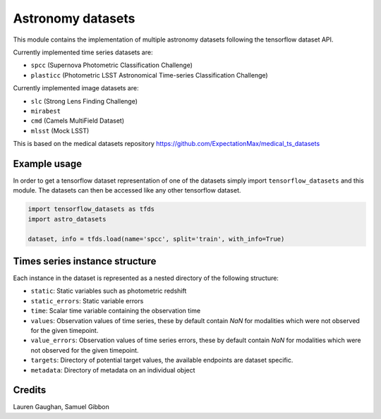 ==================
Astronomy datasets
==================

This module contains the implementation of multiple astronomy datasets
following the tensorflow dataset API.

Currently implemented time series datasets are:

- ``spcc`` (Supernova Photometric Classification Challenge)
- ``plasticc`` (Photometric LSST Astronomical Time-series Classification Challenge)

Currently implemented image datasets are:

- ``slc`` (Strong Lens Finding Challenge)
- ``mirabest``
- ``cmd`` (Camels MultiField Dataset)
- ``mlsst`` (Mock LSST)


This is based on the medical datasets repository https://github.com/ExpectationMax/medical_ts_datasets

Example usage
-------------

In order to get a tensorflow dataset representation of one of the datasets simply
import ``tensorflow_datasets`` and this module.  The datasets can then be accessed
like any other tensorflow dataset.

.. code-block:: python

    import tensorflow_datasets as tfds
    import astro_datasets

    dataset, info = tfds.load(name='spcc', split='train', with_info=True)


Times series instance structure
-------------------------------

Each instance in the dataset is represented as a nested directory of the following
structure:

- ``static``: Static variables such as photometric redshift
- ``static_errors``: Static variable errors
- ``time``: Scalar time variable containing the observation time
- ``values``: Observation values of time series, these by default contain `NaN` for
  modalities which were not observed for the given timepoint.
- ``value_errors``: Observation values of time series errors, these by default contain `NaN` for
  modalities which were not observed for the given timepoint.
- ``targets``: Directory of potential target values, the available endpoints are
  dataset specific.
- ``metadata``: Directory of metadata on an individual object


Credits
-------

Lauren Gaughan,
Samuel Gibbon


